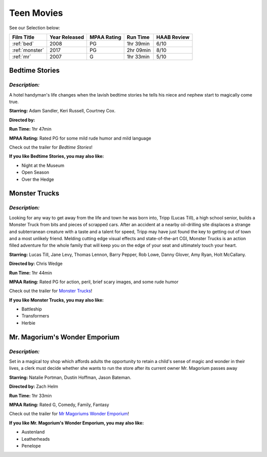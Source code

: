 Teen Movies
===========



See our Selection below:

+-----------------------+------------+----------+-----------+---------+
| Film Title            | Year       | MPAA     | Run Time  | HAAB    |
|                       | Released   | Rating   |           | Review  |
+=======================+============+==========+===========+=========+
| :ref:`bed`            | 2008       | PG       | 1hr 39min | 6/10    |
+-----------------------+------------+----------+-----------+---------+
| :ref:`monster`        | 2017       | PG       | 2hr 09min | 8/10    |
+-----------------------+------------+----------+-----------+---------+
| :ref:`mr`             | 2007       | G        | 1hr 33min | 5/10    |
+-----------------------+------------+----------+-----------+---------+


.. _bed:

Bedtime Stories 
---------------

.. image:: /images/bedtime.jpg
    :width: 50%

*Description:*
~~~~~~~~~~~~~~

A hotel handyman's life changes when the lavish bedtime stories he tells 
his niece and nephew start to magically come true.

**Starring:** Adam Sandler, Keri Russell, Courtney Cox.

**Directed by:** 

**Run Time:** 1hr 47min

**MPAA Rating:** Rated PG for some mild rude humor and mild language


Check out the trailer for `Bedtime Stories`!

.. _Bedtime Stories: https://www.youtube.com/watch?v=ipNrVfFeQ8E

**If you like Bedtime Stories, you may also like:**

* Night at the Museum
* Open Season
* Over the Hedge


.. _monster:

Monster Trucks
--------------

.. image:: images/monster.jpg
    :width: 50%

*Description:*
~~~~~~~~~~~~~~

Looking for any way to get away from the life and town he was born into,
Tripp (Lucas Till), a high school senior, builds a Monster Truck from bits
and pieces of scrapped cars. After an accident at a nearby oil-drilling 
site displaces a strange and subterranean creature with a taste and a
talent for speed, Tripp may have just found the key to getting out of town
and a most unlikely friend. Melding cutting edge visual effects and
state-of-the-art CGI, Monster Trucks is an action filled adventure for 
the whole family that will keep you on the edge of your seat and 
ultimately touch your heart.

**Starring:** Lucas Till, Jane Levy, Thomas Lennon, Barry Pepper, Rob Lowe,
Danny Glover, Amy Ryan, Holt McCallany.

**Directed by:** Chris Wedge 

**Run Time:** 1hr 44min

**MPAA Rating:** Rated PG for action, peril, brief scary images, and some 
rude humor


Check out the trailer for `Monster Trucks`_!

.. _Monster Trucks: https://www.youtube.com/watch?v=wQGawWqJdfs

**If you like Monster Trucks, you may also like:**

* Battleship
* Transformers
* Herbie

.. _mr:

Mr. Magorium's Wonder Emporium
------------------------------

.. image:: images/mr.jpg
    :width: 50%

*Description:*
~~~~~~~~~~~~~~

Set in a magical toy shop which affords adults the opportunity to retain a
child's sense of magic and wonder in their lives, a clerk must decide 
whether she wants to run the store after its current owner Mr. Magorium
passes away

**Starring:** Natalie Portman, Dustin Hoffman, Jason Bateman.

**Directed by:** Zach Helm

**Run Time:** 1hr 33min

**MPAA Rating:** Rated G, Comedy, Family, Fantasy


Check out the trailer for `Mr Magoriums Wonder Emporium`_!

.. _Mr Magoriums Wonder Emporium: https://www.youtube.com/watch?v=m4Mrga2aSL0

**If you like Mr. Magorium's Wonder Emporium, you may also like:**

* Austenland
* Leatherheads
* Penelope